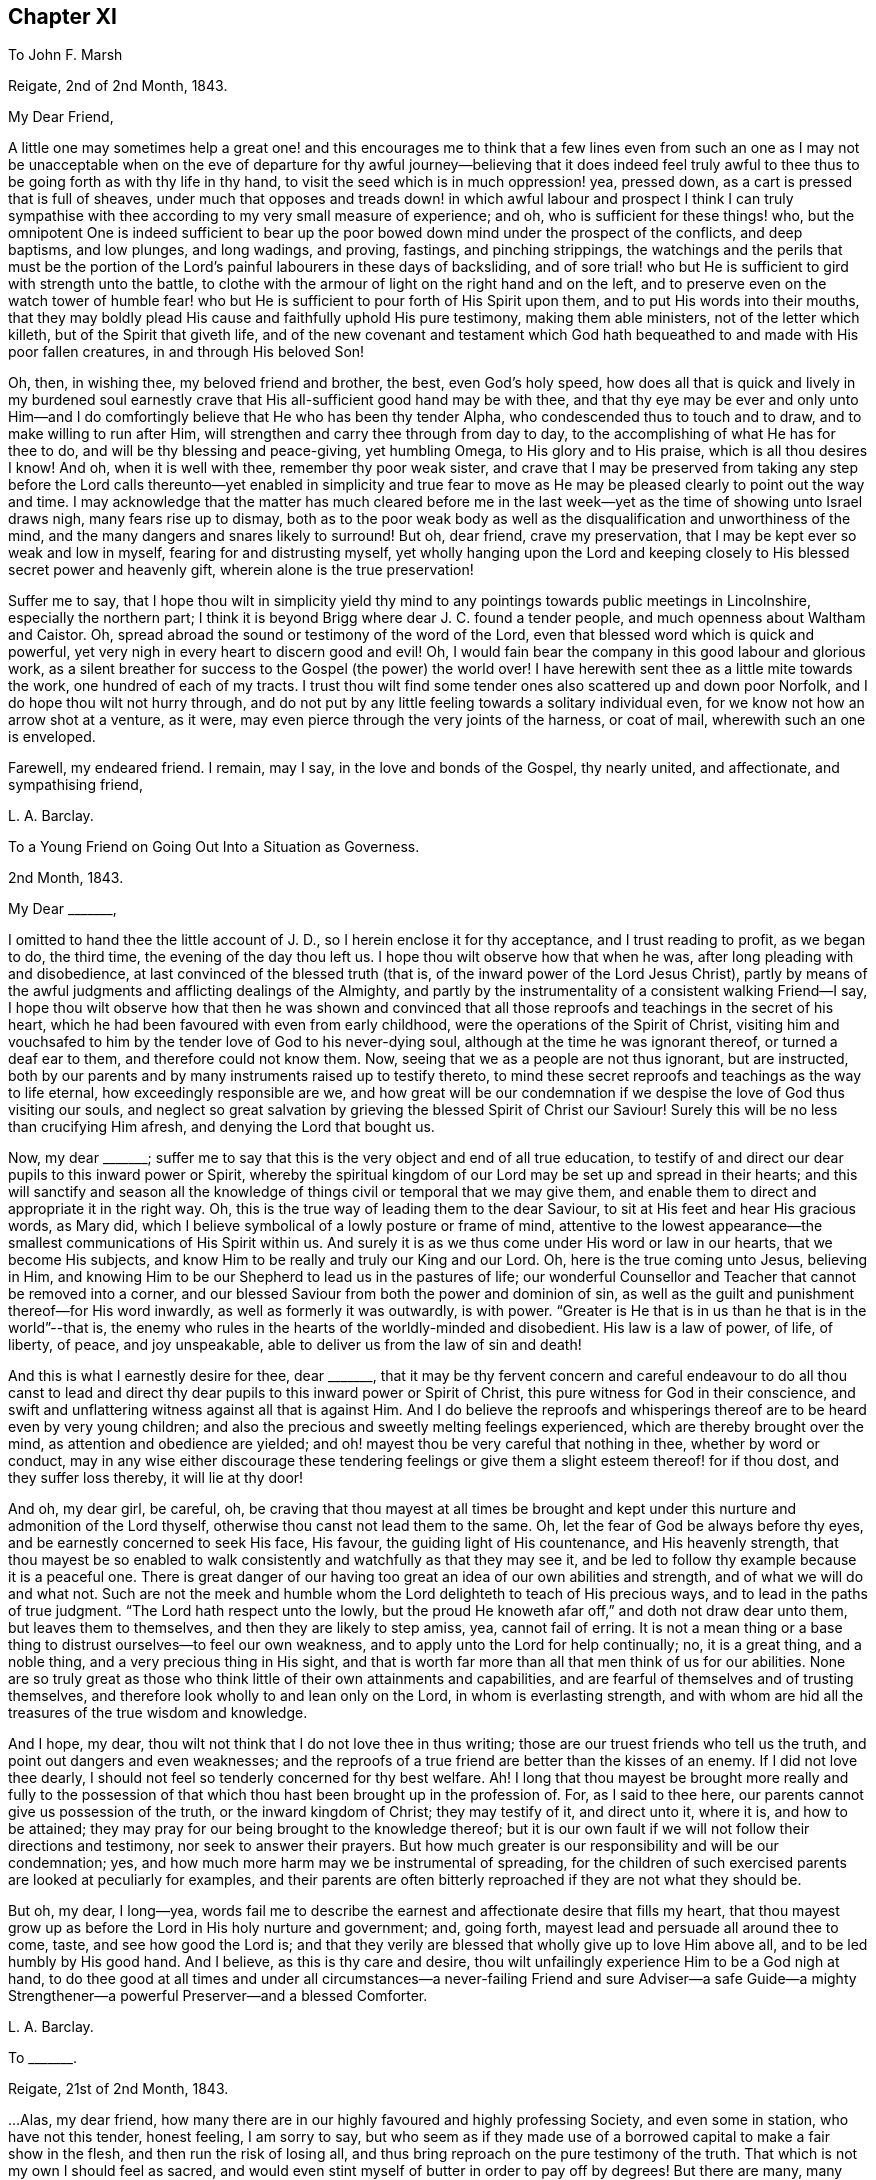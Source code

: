 == Chapter XI

To John F. Marsh

Reigate, 2nd of 2nd Month, 1843.

My Dear Friend,

A little one may sometimes help a great one! and this encourages me to think
that a few lines even from such an one as I may not be unacceptable when on the
eve of departure for thy awful journey--believing that it does indeed feel truly
awful to thee thus to be going forth as with thy life in thy hand,
to visit the seed which is in much oppression! yea, pressed down,
as a cart is pressed that is full of sheaves,
under much that opposes and treads down! in which awful labour and prospect I think
I can truly sympathise with thee according to my very small measure of experience;
and oh, who is sufficient for these things! who,
but the omnipotent One is indeed sufficient to bear up the
poor bowed down mind under the prospect of the conflicts,
and deep baptisms, and low plunges, and long wadings, and proving, fastings,
and pinching strippings,
the watchings and the perils that must be the portion of
the Lord`'s painful labourers in these days of backsliding,
and of sore trial! who but He is sufficient to gird with strength unto the battle,
to clothe with the armour of light on the right hand and on the left,
and to preserve even on the watch tower of humble fear! who but
He is sufficient to pour forth of His Spirit upon them,
and to put His words into their mouths,
that they may boldly plead His cause and faithfully uphold His pure testimony,
making them able ministers, not of the letter which killeth,
but of the Spirit that giveth life,
and of the new covenant and testament which God hath
bequeathed to and made with His poor fallen creatures,
in and through His beloved Son!

Oh, then, in wishing thee, my beloved friend and brother, the best,
even God`'s holy speed,
how does all that is quick and lively in my burdened soul earnestly
crave that His all-sufficient good hand may be with thee,
and that thy eye may be ever and only unto Him--and I do
comfortingly believe that He who has been thy tender Alpha,
who condescended thus to touch and to draw, and to make willing to run after Him,
will strengthen and carry thee through from day to day,
to the accomplishing of what He has for thee to do,
and will be thy blessing and peace-giving, yet humbling Omega,
to His glory and to His praise, which is all thou desires I know!
And oh, when it is well with thee, remember thy poor weak sister,
and crave that I may be preserved from taking any step before the
Lord calls thereunto--yet enabled in simplicity and true fear to
move as He may be pleased clearly to point out the way and time.
I may acknowledge that the matter has much cleared before me in
the last week--yet as the time of showing unto Israel draws nigh,
many fears rise up to dismay,
both as to the poor weak body as well as the disqualification
and unworthiness of the mind,
and the many dangers and snares likely to surround!
But oh, dear friend, crave my preservation,
that I may be kept ever so weak and low in myself, fearing for and distrusting myself,
yet wholly hanging upon the Lord and keeping closely
to His blessed secret power and heavenly gift,
wherein alone is the true preservation!

Suffer me to say,
that I hope thou wilt in simplicity yield thy mind to any
pointings towards public meetings in Lincolnshire,
especially the northern part;
I think it is beyond Brigg where dear J. C. found a tender people,
and much openness about Waltham and Caistor.
Oh, spread abroad the sound or testimony of the word of the Lord,
even that blessed word which is quick and powerful,
yet very nigh in every heart to discern good and evil!
Oh, I would fain bear the company in this good labour and glorious work,
as a silent breather for success to the Gospel (the power) the world over!
I have herewith sent thee as a little mite towards the work,
one hundred of each of my tracts.
I trust thou wilt find some tender ones also scattered up and down poor Norfolk,
and I do hope thou wilt not hurry through,
and do not put by any little feeling towards a solitary individual even,
for we know not how an arrow shot at a venture, as it were,
may even pierce through the very joints of the harness, or coat of mail,
wherewith such an one is enveloped.

Farewell, my endeared friend.
I remain, may I say, in the love and bonds of the Gospel, thy nearly united,
and affectionate, and sympathising friend,

L+++.+++ A. Barclay.

To a Young Friend on Going Out Into a Situation as Governess.

2nd Month, 1843.

My Dear +++_______+++,

I omitted to hand thee the little account of J. D.,
so I herein enclose it for thy acceptance, and I trust reading to profit,
as we began to do, the third time, the evening of the day thou left us.
I hope thou wilt observe how that when he was, after long pleading with and disobedience,
at last convinced of the blessed truth (that is,
of the inward power of the Lord Jesus Christ),
partly by means of the awful judgments and afflicting dealings of the Almighty,
and partly by the instrumentality of a consistent walking Friend--I say,
I hope thou wilt observe how that then he was shown and convinced
that all those reproofs and teachings in the secret of his heart,
which he had been favoured with even from early childhood,
were the operations of the Spirit of Christ,
visiting him and vouchsafed to him by the tender love of God to his never-dying soul,
although at the time he was ignorant thereof, or turned a deaf ear to them,
and therefore could not know them.
Now, seeing that we as a people are not thus ignorant, but are instructed,
both by our parents and by many instruments raised up to testify thereto,
to mind these secret reproofs and teachings as the way to life eternal,
how exceedingly responsible are we,
and how great will be our condemnation if we despise
the love of God thus visiting our souls,
and neglect so great salvation by grieving the blessed Spirit of Christ our Saviour!
Surely this will be no less than crucifying Him afresh,
and denying the Lord that bought us.

Now, my dear +++_______+++;
suffer me to say that this is the very object and end of all true education,
to testify of and direct our dear pupils to this inward power or Spirit,
whereby the spiritual kingdom of our Lord may be set up and spread in their hearts;
and this will sanctify and season all the knowledge
of things civil or temporal that we may give them,
and enable them to direct and appropriate it in the right way.
Oh, this is the true way of leading them to the dear Saviour,
to sit at His feet and hear His gracious words, as Mary did,
which I believe symbolical of a lowly posture or frame of mind,
attentive to the lowest appearance--the smallest communications of His Spirit within us.
And surely it is as we thus come under His word or law in our hearts,
that we become His subjects, and know Him to be really and truly our King and our Lord.
Oh, here is the true coming unto Jesus, believing in Him,
and knowing Him to be our Shepherd to lead us in the pastures of life;
our wonderful Counsellor and Teacher that cannot be removed into a corner,
and our blessed Saviour from both the power and dominion of sin,
as well as the guilt and punishment thereof--for His word inwardly,
as well as formerly it was outwardly, is with power.
"`Greater is He that is in us than he that is in the world`"--that is,
the enemy who rules in the hearts of the worldly-minded and disobedient.
His law is a law of power, of life, of liberty, of peace, and joy unspeakable,
able to deliver us from the law of sin and death!

And this is what I earnestly desire for thee, dear +++_______+++,
that it may be thy fervent concern and careful endeavour to do all thou canst
to lead and direct thy dear pupils to this inward power or Spirit of Christ,
this pure witness for God in their conscience,
and swift and unflattering witness against all that is against Him.
And I do believe the reproofs and whisperings thereof
are to be heard even by very young children;
and also the precious and sweetly melting feelings experienced,
which are thereby brought over the mind, as attention and obedience are yielded;
and oh! mayest thou be very careful that nothing in thee, whether by word or conduct,
may in any wise either discourage these tendering feelings
or give them a slight esteem thereof! for if thou dost,
and they suffer loss thereby, it will lie at thy door!

And oh, my dear girl, be careful, oh,
be craving that thou mayest at all times be brought and
kept under this nurture and admonition of the Lord thyself,
otherwise thou canst not lead them to the same.
Oh, let the fear of God be always before thy eyes,
and be earnestly concerned to seek His face, His favour,
the guiding light of His countenance, and His heavenly strength,
that thou mayest be so enabled to walk consistently
and watchfully as that they may see it,
and be led to follow thy example because it is a peaceful one.
There is great danger of our having too great an idea of our own abilities and strength,
and of what we will do and what not.
Such are not the meek and humble whom the Lord delighteth to teach of His precious ways,
and to lead in the paths of true judgment.
"`The Lord hath respect unto the lowly,
but the proud He knoweth afar off,`" and doth not draw dear unto them,
but leaves them to themselves, and then they are likely to step amiss, yea,
cannot fail of erring.
It is not a mean thing or a base thing to distrust ourselves--to feel our own weakness,
and to apply unto the Lord for help continually; no, it is a great thing,
and a noble thing, and a very precious thing in His sight,
and that is worth far more than all that men think of us for our abilities.
None are so truly great as those who think little of their own attainments and capabilities,
and are fearful of themselves and of trusting themselves,
and therefore look wholly to and lean only on the Lord, in whom is everlasting strength,
and with whom are hid all the treasures of the true wisdom and knowledge.

And I hope, my dear, thou wilt not think that I do not love thee in thus writing;
those are our truest friends who tell us the truth,
and point out dangers and even weaknesses;
and the reproofs of a true friend are better than the kisses of an enemy.
If I did not love thee dearly,
I should not feel so tenderly concerned for thy best welfare.
Ah!
I long that thou mayest be brought more really and fully to the possession
of that which thou hast been brought up in the profession of.
For, as I said to thee here, our parents cannot give us possession of the truth,
or the inward kingdom of Christ; they may testify of it, and direct unto it, where it is,
and how to be attained; they may pray for our being brought to the knowledge thereof;
but it is our own fault if we will not follow their directions and testimony,
nor seek to answer their prayers.
But how much greater is our responsibility and will be our condemnation; yes,
and how much more harm may we be instrumental of spreading,
for the children of such exercised parents are looked at peculiarly for examples,
and their parents are often bitterly reproached if they are not what they should be.

But oh, my dear, I long--yea,
words fail me to describe the earnest and affectionate desire that fills my heart,
that thou mayest grow up as before the Lord in His holy nurture and government; and,
going forth, mayest lead and persuade all around thee to come, taste,
and see how good the Lord is;
and that they verily are blessed that wholly give up to love Him above all,
and to be led humbly by His good hand.
And I believe, as this is thy care and desire,
thou wilt unfailingly experience Him to be a God nigh at hand,
to do thee good at all times and under all circumstances--a
never-failing Friend and sure Adviser--a safe Guide--a mighty
Strengthener--a powerful Preserver--and a blessed Comforter.

L+++.+++ A. Barclay.

To +++_______+++.

Reigate, 21st of 2nd Month, 1843.

&hellip;Alas, my dear friend,
how many there are in our highly favoured and highly professing Society,
and even some in station, who have not this tender, honest feeling, I am sorry to say,
but who seem as if they made use of a borrowed capital to make a fair show in the flesh,
and then run the risk of losing all,
and thus bring reproach on the pure testimony of the truth.
That which is not my own I should feel as sacred,
and would even stint myself of butter in order to pay off by degrees!
But there are many, many things to grieve us continually, coming to our ears now-a-days,
in our poor backslidden Society; yet truth is truth though all forsake it,
and the foundation of God standeth sure, having this seal,
the Lord knoweth them that are His,
and let him that nameth the name of Christ depart from iniquity.`"
I mark thy low estate, as depicted in thy kind letter; but it is no marvel.
Those who are of the living in Israel that is, touched by the Lord`'s life-giving power,
and thereby enabled to see and feel how things ought to be, both in and out of them, yea,
and clothed thereby with an earnest desire to walk according thereto,
in all faithfulness, and uprightness,
and humble fear before Him--these cannot fail of
being often clothed with mourning and lamentation,
sometimes over their own weakness and unanswerable walking,
and at other times over the desolations of Zion and the
abominations of those who profess to be her daughters!
But I have often desired that as it regards the former cause for mourning,
it may not lead to unprofitable discouragement,
neither may self get up even in our mourning over ourselves.
Let us be content to see ourselves as weak, and foolish, and vile, and nothing,
that we ought to be, and let us abide under the humbling sense thereof,
till patience have her perfect work therein.

But oh, let us look, yea,
let us be animated still to look over all up unto Him in whom is everlasting strength,
and in whom are hid all the treasures of wisdom and knowledge,
that we may lay hold on His tender arm of Divine strength
which is renewedly stretched out for our help,
and then surely we shall know the healing through
the chastisement or judgment of His blessed Spirit,
and the strengthening through the humbling,
and the Lord`'s power will be over all the enemy`'s plunges and doubts and discouragements!

And as it regards a deep mourning over others,
whether in secret or whether in our communings together as by the way,
of what is come and coming to pass at Jerusalem, which truly make us sad,
may we not be slow of heart to believe what is declared again and again,
both within and without us,
that Christ must suffer from the generation of the unbelievers who are wise in
their own eyes--may we not be greatly moved nor dismayed at what we see,
hear, and feel--let us not fear with man`'s fear, but oh,
let the holy fear of the Lord God be ever before our eyes,
let Him be sanctified in our hearts,
and let us ever think upon His name which is His power; remember that He is over all,
and wholly yield up ourselves into His holy hand
that He may require or permit what He pleaseth,
and mold us how He sees meet.
Oh, this is what I believe to be Jacob`'s tent in which he is safe,
and no enchantment shall ever prevail against him,
even whilst he is gathered to and abiding in the Lord`'s holy life
and power which compasseth him and encloseth him as with walls,
and but works and clothes him with a quiet, peaceful, watchful, and humble spirit!
Oh, let us seek more and more to be baptised into this
blessed spirit by this holy life and power,
then shall we be all united together in one mind and judgment as one bread,
partaking of the one blessed nourishment and comfort, and rejoicing,
even though scattered up and down in solitary places and in much tribulation;
and in all these things (permitted to come upon us for our
proving and refinement) our souls should live,
wax stronger and stronger in that life which is hid with Christ in God,
and the Lord`'s name would be exalted and glorified over all, who is worthy forever!

I may now inform thee,
I trust under a humbling sense of the Lord`'s condescending
goodness to such a poor unworthy one,
that I was liberated last fourth day by my Friends
to visit Friends once again in the land of my forefathers,
Scotland, and am looking to start the middle of next month.
I cannot describe the waves that have been permitted
to come over me on this account during the last year,
and even still I seem hardly out of their reach! for oh, how awful does the work seem,
and how formidable does the journey seem at this most trying season to the delicate,
and to such a cold climate!
But there is one who is all-sufficient for the weak and foolish,
and He also can temper the winds even to the shorn lamb.
And oh,
that He may preserve me from bringing the least reproach or hurt to His precious cause,
and strengthen me to uphold the pure and ancient testimony
of truth in faithfulness and simplicity and deep humility,
to the end of my little day of testimony-bearing and of suffering for Him here,
is the earnest desire of my travailing soul!
And, dear friend, do thou crave it for me I beg,
for I have great need of the prayers of the faithful.
Oh, crave for me the daily quickening, the daily humbling by the Divine power,
that I may be preserved and enabled to praise His great name fer ever.

Farewell.
With dear love, I remain thy truly sympathising and affectionate friend,

L+++.+++ A. Barclay.

To Mary +++_______+++

Reigate, 3rd of 3rd Month, 1843.

My Dear Mary,

I feel as if I should be best satisfied to send thee a few lines by way of parting salutation.
I do want thee, dear, to grow in best things, in the truth, in the Divine life,
and come up in that faithfulness and fruitfulness which thou art called unto,
and which it is graciously designed thou shouldst enjoy the reward of!
I have often felt much about your allotment in your little meeting,
and how the blessed end so mercifully designed therein may be answered;
and it appears to me there is no other way than daily to wait for the Divine
life and counsel to quicken and to direct you in all your conduct and steppings.
It is thus that life and love towards God and the
things of His heavenly kingdom is quickened in us,
and we know that unless these be daily renewed in us,
there is so much around us that is calculated to deaden and clog our spirits
heavenward and so hinder us of the precious good so mercifully designed.
And when this life and love towards God is quickened in us,
though in ever so little a way,
it must bring with it a true feeling towards His precious cause of truth,
which is the inward kingdom of Christ`'s Spirit,
both in our own hearts and the hearts of others--a true zeal for it; and as we,
in simplicity and godly sincerity, seek to be humbly faithful to this feeling,
which truly is not of us, though it be begotten in us,
desiring to have a conscience void of offence towards God and men,
which we cannot have without faithfulness, so we shall know a growing in heavenly grace,
in the heavenly increase,
become more quick of understanding in the Divine
fear in the things that concern the heavenly kingdom,
and consequently our present and eternal peace,
and shall become more and more helpful as living members in the body, the Church,
and in which body none are to be idle and useless,
but every joint and every member is to supply strength and beauty
according to the effectual working of the Divine power in each!

So I want thee, dear,
to look to it--see that thou refuse not Him who calleth from heaven--see
that thou in being faithful magnify His name!
Do not think this is too high an attainment, but remember it is a gradual work,
for all good as well as all evil comes on gradually.
We must be willing to take one little step before
we can expect to see how and where to take another;
but if we shrink and draw back,
the heavenly light and strength will also draw back from us,
and we shall even lose what we once had,
and become mere dwarfs instead of fruitful trees of comely stature!

In looking at your preparative meeting, I have much desired that thou might,
through a humble and simple walk and acting,
be a means of helping dear +++_______+++ on a little.
We may often be helped when diffident,
by seeing the simplicity and faithfulness of another, even one younger than ourselves;
and she has been so bred up in the discouraging and crushing atmosphere of +++_______+++,
that I know she feels as if she could not stir out of the pit of it.
I am aware there is much +++[+++that]
lies at her door in the matter by a want of simple faithfulness,
and self may creep up in many ways that don`'t seem likely, and so hinder us,
and I have told her so,
and tried to stir her up to mind the little gift
of light and life whilst mercifully permitted;
still example may do much, and whether she follows or not,
thou wilt be clear and wilt thereby wax stronger and stronger!

Oh, there is something overcomingly strong in the truth
as it is suffered to prevail in our hearts,
as we yield thereunto in all things,
and know all things in us thereby brought low in subjection thereto;
it will overcome all evil, both without and within us,
it goes on conquering and to conquer, makes even our enemies to be at peace with us,
and raises a testimony even in their hearts for us, so that they cannot gainsay;
and we shall, as the scripture says,
"`possess the gates of our enemies!`" and as we are faithful,
though in ever so little and humbling a way,
how does it seem to lift us up above the evil in ourselves or in others,
and it gives us to feel a precious union and communion with Christ the truth;
we seem as it were lifted up to the mount where we say it
is good for us to be here and desire to abide there always!
Nevertheless our clothing is deep humility,
and we are made willing to go with Him also to Calvary, and to know self crucified in us!
Oh, my dear Mary, let us seek after this precious experience more and more,
which is to be known by little and little in the daily quickenings,
in the daily humbling, by the Divine power in our souls!
Ah, do you crave it for me in this awful journey, for unless I know it day by day,
my faith and resignation will soon fail!

Farewell very dearly, saith thy and your affectionate and very sincere friend,

L+++.+++ A. Barclay.

To +++_______+++ and +++_______+++

14th of 3rd Month, 1843.

My Dear Friends,

As I am not likely to meet you at our next quarterly meeting,
I thought it seemed in my heart to send you a little salutation of love,
that I might be clear before leaving home.
I have thought much and often of you since your appointment
by your monthly meeting to the station of elder,
with earnest desire that you may be enabled to come up faithfully
in the duties thereof as before the Lord and unto Him,
and not before or unto man--as well as that you may
daily seek after the renewal of qualification therefor,
the quickening and the humbling that is of the Lord.
For I trust you are sensible that man`'s appointment is not the true qualification,
neither is his favour and approbation the peaceful sanction,
nor the mere office the true living authority.
For man, in his own wisdom and prudence and judgment,
may look only at the outward or superficial appearance,
and judge such fit as are "`old enough, and rich enough,
and dry enough,`" as dear S. Emlen once said on such an
occasion--may look at the outward profession and consistency,
or be taken by mental endowments or pleasing manners,
that may seem very encouraging to that which is good.
But when the Church does not lean to their own understanding
and judgment or affection as men,
but look to the Divine Spirit to open their eye mentally
and to guide their judgment aright,
then they look deeper,
even to inward qualification--for it is the Lord`'s blessed Spirit that alone can quicken,
humble, and sanctify all classes and ages, as yielded unto for this awful service--yes,
this can quicken, humble, and sanctify both old and young,
render the former green and fruitful even in old age, rectify, strengthen,
and preserve the latter from all that is likely to corrode
or impede the savoury life--this can humble the rich,
whether in outward circumstances or in mental endowments,
and sanctify all they have and are unto the Master`'s pure and holy use--this can quicken
and raise up the true feeling and judgment in such as are poor in either sense,
and enable them to bring it forth in humility and unflinching faithfulness for the upholding
of His pure and blessed cause this can preserve any from becoming dry and formal,
even by the daily quickening and melting that is of and from the Lord.

Oh, then,
how needful is it that those who are called to this
station should daily seek after this truest qualification,
even to bow low before the Lord and feel after His living, piercing power,
whereby they may know a daily dying unto all that is of the creature,
whether outwardly or inwardly, and then that tender,
lowly life of Christ will arise in them which gives the true vision and the true feeling,
the very mind and judgment of truth!
Oh, then will they be qualified to feel whence words proceed,
and will not be dazzled by outward appearance,
or overcome by outward sounds--they will be able to feel the various
stages or degrees of growth in the work of the ministry,
as well as to appreciate the various gifts to minister to the various needs and
against the varied snares thereof--not merely warning or discouraging,
but showing forth unto those thus under their care and nurture what they
may be at any time deficient in and how they may attain it;
endeavouring thus to help both out of and away from the enemy`'s snares,
to clothe the naked, to feed the hungry, to visit the sick and in prison,
and to strengthen the stranger or inexperienced into a better way.

It is these truly fellow-feelers who will mourn with the right-minded who mourn,
and they will be helpers of their joy and rejoicers with them when they rejoice,
uphold and strengthen their hands before all gainsayers,
comfort and confirm their feeble minds in the testimony required
of them in this day of treading down and of deep trial.
Oh, it is those who will "`feed the flock of God,
taking the oversight thereof not by (mere) constraint`"
of appointment "`but willingly,`" as from the heart,
from the heavenly melting touch of the Lord`'s powerful hand,
and beyond all outward considerations--not from a desire of man`'s respect and esteem,
nor to be bowed and sought unto as fathers and mothers,
for this is but "`filthy lucre,`" inasmuch as it draws the
hearts both of givers and receivers away from the Lord,
the true Shepherd and King; but oh,
the true eldership must be from the pure constrainings or drawings of
the Lord`'s Spirit that gives to feel truly with His blessed cause,
and then makes us "`of a ready mind`" in a living, holy,
but humble zeal to act in the meekness of His wisdom for the pure
testimony thereof--such will not shrink in the day of battle,
nor yet seek to smother and gloss the truth in the day of judgment,
but will acknowledge it in all their ways,
and thus be upright and sure as a dart in the Lord`'s cause;
and under His humbling power there will be no lording over the heritage,
nor seeking to rule or leaning on the authority of office,
but that He the Lord of life and glory may alone rule in every heart,
and be subjected to and glorified in a holy, humble, faithful example! and verily,
such shall be crowned with a crown of glory that fadeth not away!

And now, my dear friends, though this may seem a very high standard,
yet it is not too high for any of us to seek after and press towards,
for our calling is a high and holy one who are thus called to be leaders of the people,
fathers and mothers in the congregation.
Great is the responsibility of the charge of the ministry,
and we must not lower the standard to meet the weakness that there is amongst us,
lest we be instrumental to further the erring that there is,
to weaken and discourage that which is pure,
and the answering thereof be required at our hands--but
rather seek and cry unto the strong for strength,
and to the wise for wisdom,
to press towards the mark for the prize of our high calling in Christ Jesus.
Oh, then,
let us be engaged to "`take heed to ourselves,`" to the daily humbling
and quickening of ourselves by the Lord`'s power,
and then we shall be renewedly enabled to take faithful and diligent
heed "`to all the flock`" over which we are appointed overseers,
that we may feed them or nourish up in them the true life,
and promote in them the nurture and admonition that is of the Lord.
This is my earnest desire on behalf of all my dear friends in the station of elders,
that they may be a blessing and not a hindrance, and may be blessed of the Lord,
the chief Shepherd.

L+++.+++ A. Barclay.

To +++_______+++.

4th Month, 1843.

My Dear Friend,

I feel best satisfied to take up the pen to finish that which is lacking towards thee.
It has often appeared to me that there is a snare both for elders and overseers,
in a tendency to sit down as it were at ease in the appointment,
and consider all they have to do is to attend to what is
brought to their knowledge that requires care,
and thus they may become mere formalists as it were,
eye-servants as men pleasers--that is,
only doing that without attention to which they would be found fault with by their friends.
Now, it has often appeared to me that a truly exercised Friend in these stations will,
as he daily waits for the heavenly humblings and quickenings,
whereby alone he receives a true feeling for and with Christ the truth,
feel a holy zeal and a tender fostering care raised in him for
his Master`'s cause or kingdom in the hearts of all the flock,
and which is compared to a little seed;
He will feel an engagement of soul in the true love and holy fear,
that casts out all wrong fears,
to labour various ways for the health and vigorous growth thereof,
and that all that is likely to hinder it may be guarded against
or removed out of the way--that the wanderers may be sought out,
the scattered gathered, the unwary warned, the unruly rebuked, the weak strengthened,
the tender encouraged to greater tenderness,
and the faithful confirmed and comforted amidst their many tribulations;
so that indeed his is no sinecure station,
if faithfully fulfilled and our pure testimony therein uprightly upheld.

And though under a sense of our own great weakness we may say,
"`and who is sufficient for these things?`"
yet let us remember the Lord`'s power is over all weakness, and difficulties,
and trials all-sufficient,
and it is most preciously and as it were precisely manifested in proportion
as we are reduced to feel our own weakness and unfitness the most;
and in His power a little one may become as a thousand,
and a feeble one as a strong nation, and he that is weak as David,
valiant for the truth! so that there is no need for the sincere to be discouraged,
but rather stirred greater diligence in seeking after the
daily baptism unto the death of all that is of the creature,
all that thinks itself sufficient, or would move in the wisdom and prudence,
will or might of the creature! and the daily quickening
of life and strength in and for the Master.
Yes, and there is need for such; and oh, dear friend,
look to it to be stirred up to look closely at home
and consult the unflattering witness for truth within,
whether we are clean-banded in all respects,
whether there is aught that hinders our uprightness
for our Master and our faithful pleading for Him,
whether His cause is uppermost in our hearts both in prevalency and in preciousness,
or whether other lovers in various ways and under
very specious excuses are running away with our strength,
warping us from the true uprightness,
and bringing up to coolness of zeal and dimness of
sight over us as to the things of our Master.
Oh, this is like grey hairs creeping over us when we know it not;
and though the outward shell or form of sobriety and gravity,
and a consistent appearance as it regards our own selves may remain,
and we may appear nothing different to our Friends perhaps, yet the kernel,
the life is wanting that gives the true taste and savour,
and leads into the true exercise of spirit, whereby the feeding of the Church is known!

Oh, there is much in that exhortation, "`take heed to yourselves first,
and then to all the flock over which ye are appointed
overseers to feed the Church of God.`"
As we are concerned to take heed to ourselves first,
to see that the lets and hindrances are removed whereby
our hands are weakened or made unclean,
and to seek after the daily qualifying as above said,
so the exercise and the heed for the flock necessarily follow,
even in that precious life which nourishes that which is
of its own nature in the hearts of the flock or Church.
Oh, how tenderly then do we move for our Master, yet how surely,
for He tenders us in ourselves and moves us in His own life and wisdom that must
gather unto Him--His cause is tender to us as the apple of the eye,
we are hurt when He is grieved, yet think not of our own suffering!

Oh, what harm a self-serving, self-seeking, self-saving spirit hath done us!
I desire not to multiply words, my dear friend,--but oh! "`consider what I say,
and the Lord give thee understanding,`" and make thee willing
to bow to the judgment and call of His Spirit within,
that thou mayest indeed be a true father in His Church,
for truly the Lord hath need of thee, and His love saith,
come and plead my cause and uphold my banner of truth; and the bride, the Church,
hath need of thee, and saith,
come and help to build up the waste places and restore the desolations of latter generations;
and those who hear the call and are themselves endeavouring faithfully to obey it,
they also have need of thee, and do say, come and help us,
bear our burdens and share our afflictions, and strengthen our hands in an unflinching,
uncompromising testimony for the truth,
and verily thou shalt never repent of any sacrifice therefor,
neither shall any glory or honour,
favour or advantage whatsoever in a worldly point of view,
be to be compared to the honour which cometh from God alone, His favour in which is life,
His treasure in the heavens that corrupteth not,
His peace and joy unspeakable and full of glory, yea,
which is a crown of glory that fadeth not away!

L+++.+++ A. Barclay.

To P. D.

7th Month, 1843.

My Dear Young Friend,

As I had no opportunity of having thy company alone before thou left home,
I feel inclined to avail of this medium of conveying to thee the
affectionate interest that glows in my heart towards thee,
as I believe from the source of true love, and the desire I feel for thy best welfare,
and thy growth in that which is truly good,
and enjoyment of that which is truly substantial and enduring.

Thou art now, my dear P., as it were, launching into the world,
entering upon the most important epoch of thy life,
in which thou art not only to be engaged in perfecting
and confirming what thou hast already attained,
in order for its being put to a good purpose afterwards for thy benefit,
if life be spared;
but in which also the character and complexion of mind is likely to be formed and moulded,
and consequently on which the true welfare and enjoyment
of thy after life will very much depend--for it is not our
condition in life that will render us either happy or miserable,
but our conduct and state of mind under our condition!
Oh! then,
that thou mayest seek above all things to have thy
whole conduct and mind moulded and formed aright,
even according to the Divine will which is our sanctification and true happiness!
For, what will it avail us when we come to lie on a deathbed to have gained the whole
world if we have by losing the favour of God lost our own soul and become a castaway!
And however we may be permitted to possess the many good things of this life,
yet if we have not the good favour of our heavenly Father,
what real substantial happiness can we have?
Shall we not feel a sense that all things are not right with us,
even pursuing us everywhere and hindering our real and peaceful enjoyment of all things;
and is not this comparable to "`the worm that never dies,`" mentioned in scripture?

Oh, then, that thou mayest above all things seek the one thing most needful,
the better part, (like Mary of old) that shall not be taken away,
even the precious favour of God in the knowing His
kingdom come and coming more and more in thy heart,
His holy will being done there as in heaven.
Oh, this will bring as it were heaven into thy heart;
it will make the temple of thy heart to be a pure house of prayer,
and a holy temple of praise to thy God forever; yes, my dear,
even in the midst of whatever of outward losses and crosses
and tribulations may be permitted thee in this life!
Oh, then, wisely count the cost and look at the exceeding rich prize,
and be willing to sacrifice even the right eye or the right
hand to obtain the prize and to avoid the worm.

But how may thou know the Divine will and kingdom to come and be established in thy heart?
Certainly not by doing thy own will and following thy own ways and inclinations,
for these are the enemies of thy own house that withstand God`'s
heavenly kingdom and will not have Christ to rule over them.
Neither is it by what thou canst learn outwardly and gather together in thy head,
for this will be but superficial knowledge and a mere imitation.
But "`the kingdom of God is within`" us,
and "`that which may be known of Him`" and His holy will and precious
ways "`is manifested`" or revealed "`within us,`" even by His Spirit
or word that is nigh in the heart and mouth,
so that we need not say "`who shall ascend up into heaven.`"

Oh, then,
that thou mayest diligently take heed to this precious word
(or measure of the Spirit of Christ) within thee,
which will abundantly reveal to thee what is pleasing or displeasing in the Divine sight,
in all thy conduct and conversation.
This is the rule of the new covenant by which thy heart and mind may be
moulded aright--it is the law of the Spirit of life in Christ Jesus,
which as obeyed so the kingdom of God comes to be known and established in the heart,
and the heart thus comes to be changed from a state of nature to a state of grace,
and the mind from being carnal comes to be so changed and moulded as to become spiritual,
and thou knowest it is said in scripture, that "`to be carnally minded is death,
but to be spiritually minded is life and peace.`"
"`The carnal mind (the flesh-pleasing, self-pleasing mind) is enmity against God,
for it is not subject to the law of God,
neither indeed can be;`"--but the spiritual mind
sees and feels God everywhere and in all things;
and being subject to and in unison with His Divine will,
enjoys happiness and a continual feast in all things,
and really reigns with Christ and in Him possesses all things.

Oh, then, this is what I most earnestly long for thee, my dear girl,
even now in entering upon a new sphere of life, as it were,
that thou mayest wholly and unreservedly yield up thyself,
thy whole conduct and conversation, to be formed and moulded,
governed and restrained by this precious word nigh in the heart and mouth,
this Spirit of Christ that visits and calls to thee within;
fear not its reproofs or close searchings, though it be quick and powerful and piercing,
even like dividing as between soul and spirit, joints and marrow.
Oh, it will discern the very thoughts and intents of the heart,
and make a clean separation between the precious and the vile;
but let the judgments and reproofs thereof be more precious to thee than gold,
and sweeter than the honey-comb to thy taste; for,
remember it is the Spirit of Christ that thus whispers in thee and makes manifest,
and He is thy best friend.
His reproofs are better than the kisses of many enemies,
and if thou quench His Spirit in ever so small a degree, He will be grieved,
and if thou despise the prophesyings thereof in the
secret of thy heart about ever so small a matter,
it is the way to lose His favour and to cause Him
to be ashamed of thee at the last great day,
instead of confessing thee to be one of His own dear sheep and faithful disciples.

Oh, then, think nothing too dear or near to part with for His sake;
draw His yoke close about thy neck,
and let the restraints of His Spirit be as golden chains about thy neck,
conspicuously showing unto others whose livery thou hast,
whose servant thou art--so shall His grace be a crown of glory upon thy head,
and the meekness of His heavenly wisdom an excellent ornament,
comely and of great price in the Divine sight.
And I would advise thee, dear, as a means of strengthening thy love for,
and attention to the Spirit of Christ our dear Saviour,
to seek after opportunities of inward retirement in which thou mayest feel after Him.
We cannot pass the day well without such seasons of uplifting of the heart,
of heavenward breathing--and there can be no day in which we may not catch
a few minutes even for this purpose if we will avail of them.
Our spiritual life, our love to God and Christ cannot be supported without it,
but will wax cooler and cooler, wither and die;
and if we thus are not living in Him and He in us,
we shall have no power over sin and self;
but our enemies of our own houses will prevail over us,
and whither Christ has gone we cannot go, for we shall have no part in Him.

Therefore, dear P.,
cleave unto the lowly appearance of Christ by His
blessed Spirit in the secret of thy heart,
and wait more and more to feel Him there, subduing all things to Himself,
to feel His inward power humbling, quickening,
and strengthening thee and as thou yields thereto in simple obedience and humble watchfulness,
thou shalt know Him to be to thee,
however separated from home and situated amongst strangers comparatively,
a most sure Guide, a wonderful Counsellor, thy best and truest Friend,
a mighty Preserver and Helper in all times of need and danger.
Thus mayest thou know Him to be thine indeed, and thou wilt be His,
joined to Him by sacrifice in a precious and perpetual covenant--and oh,
what an excellent experience is this in the season of trial, in the time of sickness,
and in the hour of death!

L+++.+++ A. Barclay.

To a Child Staying at the Seaside

Reigate, 24th of 7th Month, 1843.

I expect these stormy winds we have had these two
last days have thrown up a deal of sea-weed,
and I hope thou art very busy in searching out for
pretty kinds of it and spreading them out on paper.
It so much adds to the interest of the walk, whether by the sea-side or inland,
to have the eyes open to,
and to seek after all the various beauties of creation in the vegetable or animal world,
and then it helps a rainy morning, or an hour of rest to prepare them at home,
at least the vegetable kinds,
so as in the best manner to show forth and preserve their beauty.
And in doing this, my dear girl, we must not, when out in the search,
be so downward with our eyes as not to be able at times to lift them up to behold
the fine sea or the beautiful fields and woods whence these beauties come;
and when indoors preparing them,
we must endeavour not to be too intent outwardly
to behold in them the wonderful wisdom and skill,
power and goodness of Him who has created and given
them for our use and enjoyment and admiration,
that our hearts may be continually lifted up in praise
and humble gratitude to their and our Maker;
yea, that every blade of grass, and tender leaf, and pretty flower, and sea-weed,
may have a language in them,
and raise a corresponding language in our hearts of "`praise Him all His works;
in all places of His dominion, bless the Lord, oh my soul!`"

Oh, what a blessing it is, my dear +++_______+++, to have a tender mind,
one susceptible of the touches of the Divine hand of power and love;
and what great and unspeakable need have we to watch that we may be preserved
in the same--for how many things there are all around us,
yea, and many feelings within us too,
that would lessen this tenderness and harden this susceptibility of God`'s love,
and draw us into carelessness about it and even forgetfulness of Him;
and some of these things and feelings seem so plausible,
so interwoven in our nature and apparently good and sweet,
that it is very hard to part with them when we see them
in the true light by the help of Christ`'s Spirit,
or even to think them amiss.
So that my great desire for thee, dear,
is that thou mayest seek to be preserved in this tenderness,
and to cultivate it more and more--this susceptibility
to the Lord`'s touches of His Spirit,
which during the day of thy visitation thou wilt feel constantly
drawing thee upward and upward still! even towards Him the
source of all good that thou seest all around thee,
and of all the good and tender,
and sweet peaceful feelings that thou mayest at any
time feel spreading over thy young heart within.

And I do believe one great mode of cultivating these precious
feelings is inward retirement and waiting on the Lord,
even in moments of leisure when few may be aware how thy mind is engaged and lifted up.
I can look back to many such precious seasons when I could hardly suppress my tears,
whilst sitting at my father`'s dinner-table with eight others around,
and two servants waiting.
Then did I endeavour to lift up my heart instead of listening
to conversation that would not profit me;
and these were moments often of renewal of desire
and of covenant towards Him whom I felt to be good,
and spreading sweetness over my mind: also when walking out, when dressing,
and often when my hand was upon the door-latch to leave my bedroom for the parlour.
I have since then had to believe that the more such
opportunities are yielded unto and sought after,
the more we shall know them to increase upon us in freshness, and strength,
and blessing,--and, alas!
I have known also that the more I have quenched the drawings thereunto,
and put by such feelings as if out of due or suitable time (where it was only
to save self alive from that tendering power that would silence and slay it),
the more the ability for, and susceptibility of them has decreased and faded away,
and by degrees a leanness and dryness has crept over me,
so that I could hardly look upward at all.

So, my dear +++_______+++,
I would have thee shun all and everything that tends
to lessen thy desire after true tenderness,
true hunger and thirst after righteousness,
and avoid all that tends to increase thy desire to
be like others rather than to please God.
Oh, count the cost, the consequence of such a desire, before thou yields to it,
for what canst thou give in exchange for the soul-satisfying
peace of the Lord`'s countenance lifted up upon thee?
Oh, let Him and His heavenly peace be thy chosen portion,
the inheritance thou longest for, and seek it and pursue it evermore,
even by following after those things that will ever make for true, and substantial,
and enduring peace,
which all the allurements of the world and of false
friends can never give nor yet take away.

And in this thy tender, humble, yet heartfelt and earnest pursuit,
fear not "`the world`'s dread laugh`"--fear not what others may say or think of thee--follow
thou thy dear Saviour`'s voice who speaks in the secret of thy soul,
"`What is that to thee what others may do?
follow thou me,`" as He said to Peter, and remember what the wise man says, "`My son,
if thou come to serve the Lord, prepare thy soul for temptation`"--that is,
expect to meet with trials and temptations,
for so the faithful ever have done--but "`set thy heart aright
and constantly endure,`" believe in Him and He will help thee,
walk in His light and cleave to His power,
and depart not away from what He shows thee to be right--so shall
His blessing be upon thee and His grace all-sufficient for thee,
and His joy in thy soul no stranger thereto shall ever intermeddle with.
For "`look at the generations of old, did ever any trust in the Lord and was confounded?
or did any abide in His fear and was forsaken?
or whom did He ever despise that called upon Him?`"
And "`oh,
how great is His goodness which He hath prepared for them that fear and love Him,
which He hath wrought for those that trust in Him before the sons of men!`"
And I do long thou and dear +++_______+++ too,
may become rich partakers of this abundant goodness
which is placed so mercifully within our reach.
Give my love to +++_______+++. I hope this time of your being together may be
a season of gathering fresh strength and help heavenward:--tell her,
please.

I remain thy very sincere and affectionate friend.

L+++.+++ A. Barclay.

To +++_______+++.

Reigate, 19th of 9th Month, 1843.

My Dear Friend,

I sincerely desire thy help and that of thy dear husband spiritually,
that as your day is so may be the strength and wisdom from above administered--that
you may be kept very close to the Divine gift of light and grace revealed within,
that so you may be safely led along and kept in humility and fear,
in which is the true preservation.
And as those who visit the oppressed seed in the hearts of the professors of the blessed
truth at the present day must expect to go down into deep baptisms and suffering therewith,
oh, that your eye and your cry may be unto the Lord that He may support you through all,
and make you willing to suffer, willing to die often, yea, daily, and to go, as it were,
through a host of enemies, to bring a draught of the water of life,
as from the well of Bethlehem, to revive the spirits of the humble and afflicted.
And, oh, may you not be taken by the gifts or kindness of any,
but endeavour to be deep and inward in mind, to feel whence all comes,
and of what root it springs; and be ye faithful in testifying against evil,
and pleading for the Master, and this will be the true gathering love of the Gospel,
which is the power of God bringing salvation;
and be not discouraged if you be at times closely proved and stripped, as it were,
quite naked--you must be baptised for the spiritually
naked as well as the spiritually dead,
so will you be enabled rightly and preciously to minister unto such,
as well as be preserved in humility and dependence yourselves, that all may be of,
and from, and to the Lord, who alone is exalted and glorified over all, in, and by,
and through His poor servants.

Believe me, with dear love and desire for your help, preservation, and return in peace,
thy friend sincerely,

L+++.+++ A. Barclay.

To J. S.

Reigate, 11th of 11th Month, 1843.

Thou hast my tender sympathy, my dear friend, under thy trying circumstances of suspense,
which must indeed be humiliating, especially to that part in us which would be active,
and is pricked at any slur being cast upon us by our friends, as indolent, or proud,
or careless about a necessary livelihood,
and we may and ought to have many fears ourselves lest we should
bring the least reproach upon the precious cause of truth,
under whose banner we have enlisted.
Oh, there will be much need of close watchfulness to
the precious light of Christ shining within,
in order that the enemy`'s snares may be clearly seen and avoided,
the reasonings and fears of our own minds guarded against,
and the doubts and suggestions of our kind friends supported under,
as well as to show us what is right, and enable to do it.
And I have quite thought with thee that the sojourn at +++_______+++, in the quiet,
may rather favour than otherwise this desire of mind to
watch unto prayer for best direction and heavenly counsel.

Ah, there is, as thou remarks, very much to hinder the Divine work in this day,
even amongst the professors of the blessed truth! and why so,
but because they are gone from the inward,
close attention to and waiting on the living word nigh in the heart and mouth,
but are gone out into outwardness, into the world and its spirit,
where there are many voices to draw aside!
But the Divine work and kingdom is only to be known, carried on, and established within,
and this in the quiet and humility of the creature, sitting as it were alone,
having no outward dependence, and keeping silence, bearing the heavenly yoke of Christ,
and laying the mouth, all creaturely pleadings, and willings, and runnings, and wisdom,
in the dust! and verily to such humbled souls "`there shall be hope`" in the
precious and true knowledge of "`Christ and the power of His resurrection,
and the fellowship of His sufferings, being found in Him,
and made conformable to His death.`"
But, alas! this being a crucifying work, many,
many of the professors of the truth are pleased and taken with
the enemy`'s suggestion of an easier and very plausible way,
by a mere profession, though of the very truth itself!
And thus it is there is so much death and darkness, yea,
blindness amongst us as a people, and the blessed truth,
or Christ in His inward or spiritual appearance, is despised and persecuted,
and trampled under foot by those who should be testimony-bearers for Him!

And consequently it happens that the remnant of those who keep to first principles,
and are desirous of not bowing the knee to Baal or kissing his image, is but small,
even a poor and afflicted people, hidden and scattered by ones and twos,
despised and often reproached by their fellow-professors, and mourning over wrong things.
Yet am I comforted in beholding them, in the vision of light, as a goodly remnant,
comparable to the seven thousand in Israel formerly; their sighs are numbered,
and their tears are bottled, and their foreheads are marked,
and their God knoweth who they are that trust in Him; for they are His own,
and saving +++[+++He]
will save them, and glorifying will glorify them,
as they continue in faith and patience to the end!
And I am gladdened of late by the belief that many
of the dear youth are added and adding to this honoured,
though poor in themselves, remnant.

And oh,
that such dear young warriors in the Lamb`'s army
may not shrink or flinch in the day of battle,
nor faint and grow weary in the time of trial and pinching famine,
but keep their eye to their Captain,
and their ear to His voice who speaks and shows Himself
within a Saviour nigh at hand and not afar off!
And oh, my dear friend, as I comfortingly trust thou art one of these,
mayest thou hold on thy way in His might,
combating all the enemies within that He turns thee against,
and bearing all the privations and trials that He appoints in thy wilderness travel,
and He will not fail to bring thee to the heavenly Canaan!
Oh! it will not do for us to be choosing and contriving for ourselves.
Perhaps what we might think desirable and helpful in spiritual things
might but be like the quails formerly--bring leanness to our souls!
The life, the hidden life of Christ, is more than meat; and the body,
the inward communion and fellowship with His mystical body or Church,
is more than raiment, the bright clothing of spiritual fervours and gifts!
So mayest thou seek after an inward union with this afflicted,
yet truly noble and highly honoured remnant of faithful ones,
whether thy lot be in the city or in the wilderness;
for they walking in the light of Christ,
do truly enjoy a precious fellowship with the Father and with His beloved Son,
and know His precious blood to cleanse them truly from all sin.
It has been of late a great comfort to me to meet
with and to hear of several visited minds,
who have felt tender scruples in regard to business.
This may encourage thee to be faithful to conviction,
inasmuch as the Spirit`'s leadings are similar with all who wholly yield thereto.

And now, farewell, in much love and sympathy and earnest desire for thy growth,
and strengthening, and establishment in the blessed and unchangeable truth,
the Rock of Ages,
on which all the upright have ever built--the Foundation
of prophets and apostles of all ages!
I shall always be pleased to hear from thee when thou art inclined.

I remain thy poor weak fellow traveller, but affectionate and sincere friend,

L+++.+++ A. Barclay.

To Priscilla R.

Reigate, 21st of 11th Month, 1843.

My Dear Priscilla,

I cannot tell thee what a great comfort and blessing I feel
it to have been thus restored to comparative health,
though I do not expect I shall regain the strength and health wholly which I have lost,
and have often many thoughtful anticipations of the future spring,
being still very weak and easily overdone both by exertion and excitement.
But I desire to live a day at a time (if I might but rightly live it),
and to be resigned to whatever may be in store for
me--oh! that I could say with the apostle,
"`To me to live is Christ, and to die is gain.`"
It was indeed an unspeakable favour and blessing that when at the worst those two days,
when I seemed gasping for life, as it were, my mind was preserved so quiet,
and in the intervals of pain such sweet and precious
renewals of confidence in the ancient and sure Foundation,
the Rock of Ages, the Word that was in the beginning,
the quickening Spirit from everlasting to everlasting,
the Lamb slain from the foundation of the world, the Light and Life of the world.
And now, oh,
that I may walk worthy of such great condescension of Him
who thus renewedly revealed His dear Son in me,
that I may "`serve Him without fear,`" in renewed devotion
and humble gratitude all the residue of my days.
It is a great comfort to return again to our winter habits and settled evenings.

With very dear love to you all from thy affectionate friend,

L+++.+++ A. Barclay.

To J. W.

Reigate, 25th of 11th Month, 1843.

My Dear and Honoured Friend,

I am grieved that I should have appeared negligent of thee,
and still more so if thereby I had given rise in any way to a supposition,
at low seasons,
that there should be any shaking or diminishing in the near unity
and tender sympathy which I have felt and do feel with thee;
yes, and in the firm and humble confidence which clothes my mind, that the Lord,
whom thou servest,
and for whom thou art willing to testify and to suffer to thy latest breath,
and in whose might and wisdom, love and mercy thou trustest,
will still condescend to guide and strengthen, support and comfort,
to preserve thee in humility and patience,
and in unflinching faithfulness and boldness in His pure
testimony unto the end--that nought of the flesh may glory,
but that "`His glory may dwell in (and fill) thy land,`" and His
salvation be near and round about thee (who fearest Him only),
even as "`walls and bulwarks.`"
And oh, what a favour it is,
and a great comfort to me to hear (which indeed I did not doubt),
that thou hast been thus Divinely supported and comforted amidst all thy bitter trials!
so that one may truly say that righteousness and peace have kissed each other,
and praise has from season to season been as the gates of thy dwelling.
And I do hope and trust it will be so to the end, and that thy life and strength,
both outwardly and spiritually,
will be preserved and strengthened for the time of trial permitted.

And seeing the weakness of human nature,
and how difficult it is for those who are persecuted and afflicted
to maintain the watch and the true meekness of the Lamb,
how do I crave that we may be helped with a little help from the holy sanctuary,
from season to season,
to "`be sober and watch unto prayer,`" to stand fast in the true faith,
upholding and contending and suffering for it,
in the true meekness of wisdom and humble patience,
and with holy zeal and fervour of soul, keeping our own garments with all fear,
lest we become naked at unawares,
and breathing for the gathering of the erred and deluded--that thus being
enabled to stand in our lot of suffering and to abide in our tent or holy
enclosure of subjection to the Spirit of truth to the end of the days,
we may be permitted "`to stand`" at last with acceptance "`before
the Son of man,`" and to rest forever in the joy of our Lord!

Our discipline is but a dead letter.
Wrong appointments by means of riches and influence,
and consequently Friends in stations wholly unqualified for them,
and whose hands are not clean,
so that we seem completely gone back as one of the daughters of Babylon,
and the true Church is only known among the hidden ones as it were in the wilderness.
But, oh, that we may patiently wait,
and seek to possess our souls in patience--though it be a day of Jacob`'s trouble,
the Lord will in due time deliver him out of it.
My dear friend,
I had thought I should have been released from this scene of trial and affliction,
and I was favoured to feel very peaceful and quiet under such a view--yea,
to feel a most precious degree of union and communion with the spirits of the faithful;
and the feeling spread over sea and land, even to the land of America,
and the faithful tribulated ones there.
I have had a serious illness, which has confined me ten weeks,
or thou wouldst have heard from me ere now.
But, through mercy adorable, I am again raised up,
and got out to meeting the first time this week.

In the course of my journey last spring into Scotland, I was very ill,
yet was graciously enabled to accomplish all that came before me, though in weakness,
and fear, and much trembling for myself, and was permitted to return with peace,
though afterwards proved with many plungings, buffetings,
and discouragements--no doubt for my humbling and good.
There was much to afflict and grieve,
both in Scotland and in going through the north (of England); my eye affected my heart,
and I think I may say also, my spirit affected my eye, for feeling is beyond sight.
There are divers appearances in the ministry of late that I fear are raw--many
among the youth who are not giving proof of coming under the sanctifying power.
The world also and its many snares seem to have overcome both old and young.
Yet are there a few grains of the savoury salt left here and there,
as it were "`two or three berries on the top of the outmost branches`"--chiefly
among the poor and hidden with whom I was comforted,
and with some of whom we mourned together over our waste places and the glory departed.

And now, my dear and valued friend, I must reluctantly bid thee farewell.
It is pleasant to converse in this way together; but still more precious to drink,
as it were, into one and the same blessed Spirit.
This union and communion remains the same in silence or in words,
in strength or in weakness, in joy or in tribulation, in life or in death.
In a measure of this do I tenderly salute thee,
and remain thy affectionate and sympathising friend,

L+++.+++ A. Barclay.

To J. S.

Reigate, 6th of 12th Month, 1843.

I am pleased that thy dear mother continues tolerable for her,
her age and infirmities considered; do give my dear love to her.
It is sweet to think of her, and I trust,
though she is unable now to mingle personally with her friends at meeting,
and to share thus in the sufferings and wadings of the faithful,
yet that she is favoured to experience in her own chamber
the teachings and replenishings of the Minister of the sanctuary,
the blessed Messenger of the covenant, who sometimes breaks in suddenly into His temple,
the temple of our hearts, as the Sun of righteousness with healing in His wings;
and truly He is precious to a tried remnant, whose souls delight in Him.
I have often remembered a farewell desire expressed on behalf of a dear aged Friend,
Christiana Whiting, by the dear pious Indian, Peter Jones,
who is mentioned in Thomas Shillitoe`'s journal, when he was over here, viz.,
"`May the great good Spirit talk with thee in thy heart every day.`"
This, I trust, is thy dear mother`'s experience in moments of solitude,
and I hope will continue so to the end; and if Jesus be thus with her spirit,
she need not fear, but rejoice in the Lord alway.

With dear love to you both, I remain thy affectionate friend,

L+++.+++ A. Barclay.

To +++_______+++.

Reigate, 12th of 12th Month, 1843.

My Dear Friend,

I wondered much at Friends allowing you to miss those solitary few at
+++_______+++. I should have thought as you began your service at +++_______+++,
that +++_______+++ would have known of them,
and it was their duty to have laid them before your minds,
in order that in laying out the meetings for you,
they might have been embraced at the most suitable time.
But, alas! we do find that too few have the cause of truth really at heart,
they will only do what they must to save their credit
and without which they should be censured.
There is too much a "`loving the praise of men more than
the praise of God!`" and what is the cause thereof?
a want of seeking after a constant exercise of mind to know a baptism into Christ,
whereby they would know a death unto self and a living unto Him,
and consequently a feeling for and with Him,
a seeking and loving His things more than a seeking and loving their own things; but,
alas! for want of this they get buried in the earth and the lawful things,
and so can neither see, feel, or act for Him as they should!
I have felt nearly united to +++_______+++ in time past, and long to know how she is now.
Thou dost not mention +++_______+++, but I suppose that was not left out,
and no doubt it was a trying visit: what a beautiful spot it is outwardly,
or rather the county round! and oh, that those gathered to the truth had continued in it,
then it might have flourished spiritually also, even as Eden,
and sent forth a fragrant savour as the blossom of the rose.

Well, dear +++_______+++, you seem to have gone along.
I hope you were faithful in delivering close things where required,
and setting the truth over gainsayers, and pleading with the refusers,
and arousing the careless; for the present is a day when,
if we plead faithfully for our Master, we cannot fail of having close things to preach,
not pleasing to those who have itching ears, that like smooth doctrine,
and to be encouraged as they are;
and then consequently we must expect not only to pass through deep baptism, plunging,
and wading inwardly, but also to meet with much trial and despising,
and evil report outwardly, although perhaps to our faces we are spoken smoothly too;
for the world (among Friends) whilst it loves its own and what
will foster it (or at least not hew at it but save its life),
is also very insincere--it being the fashion to appear kind and amiable.

But oh, how precious to have unity with the dear Master in His sufferings;
to feel where He is not,
but rather mocked and scourged and crucified--and to labour with Him in His forgiving,
gathering Spirit, with "`Turn ye, turn ye, for why will ye die!`"
Ah! there are many snares and temptations for poor travellers!
It is easy to be taken with the outside of things,
easy to be bribed by or pleased and gratified by the kindness of those
we go amongst--easy to appear pleased with or to wink at wrong things,
from a desire of gathering and of not appearing gloomy;
but it is hard to get down very deep beneath the workings
of self or the world both in ourselves and others,
in order truly and availingly to minister to the true and living birth,
and to reach the pure unflattering witness within.
But, alas!
I often fear there is too much of a superficial ministry amongst us,
a dwelling as upon the surface, and consequently a pleasing and being pleased,
and self being nursed up in us,
and thus come light-weighted concerns to increase amongst us,
and though there is much preaching and running to and fro, there are but few fruits,
solid fruits in a true convincement and conversion!

With dear love to you all, thy very affectionate friend,

L+++.+++ A. Barclay

To +++_______+++.

Reigate, 16th of 12th Month, 1843.

&hellip;I should be obliged by thy giving my dear love to dear +++_______+++,
and tell her I feel a sincere and earnest desire for her
best welfare (though I did not write on her birthday),
even that she may "`buy the truth and sell it not,`" that is,
by obedience to what is made manifest in the secret of her heart,
even at the sacrifice of her own will and inclinations,
to seek to have the kingdom of Christ set up in her heart, which kingdom is not in word,
not in an outside profession, but in power;
even that power that enables to overcome all evil inclinations and worldly lusts,
and to do the will of God.
Her dear parents cannot give her this experience, though they can direct to it,
but she must seek it for herself,
and she is come now to an age when she must show forth the
fruits of their faithful labour and good example,
proving to others that she is as desirous herself
to come under the nurture and admonition of the Lord,
as ever they are and have been for her;
thus will she become increasingly a blessing and comfort to them,
as well as know that peace within which the world and all its allurements can never give.
Oh, then, may the example or reasonings of no one, nor yet self-love in any shape,
hinder her from, above all things, pursuing after this peace,
and seeking this rich treasure which never shall decay, nor ever fail.

L+++.+++ A. Barclay.

To S. B.

28th of 12th Month, 1843.

Though so distantly separated, dear +++_______+++,
thou art very dear to us in that bond of true love and fellowship
which stands not in word or outward communication,
but in the life and power of Jesus Christ prevailing,
and made manifest in our mortal flesh through the daily dying to the old nature!
Ah, how precious is this,
and how greatly do I desire its continual renewal or nourishment,
lest it should decay or wax dim,
but rather may it wax brighter and brighter unto the perfect day of redemption!
And how may this be but by the daily quickenings of life
and a yielding to the crucifying operations thereof.
Then let us endeavour to stir one another up,
and breathe for one another`'s help hereto again and again,
though in person we be absent one from the other;
and our friendship being founded on the true love shall not be dissolved by death,
any more than it is fed by outward intercourse, by gifts, or kindness, or feastings,
or commonly called civilities,
nor designated by the shaking of hands or saluting the body.

I hear +++_______+++ was strikingly engaged on third day last,
at the quarterly meeting at +++_______+++, at which I rejoice,
and earnestly desire his preservation in the low valley of humiliation,
whence are fetched up the few smooth stones for the bringing
down the mighty Goliaths of the present day,
as slung in the holy name of the Lord God of Israel,
who is mighty as ever to save His tribulated people,
and to perfect His praise out of the mouth of babes and sucklings!

And now, my dear friend, farewell.
May the Lord whom thou desires to serve faithfully be with thee,
and as it were hold thy hand in the hour of trial,
and mayest thou still trust in Him to the end, and He will do thee good.

L+++.+++ A. Barclay.
